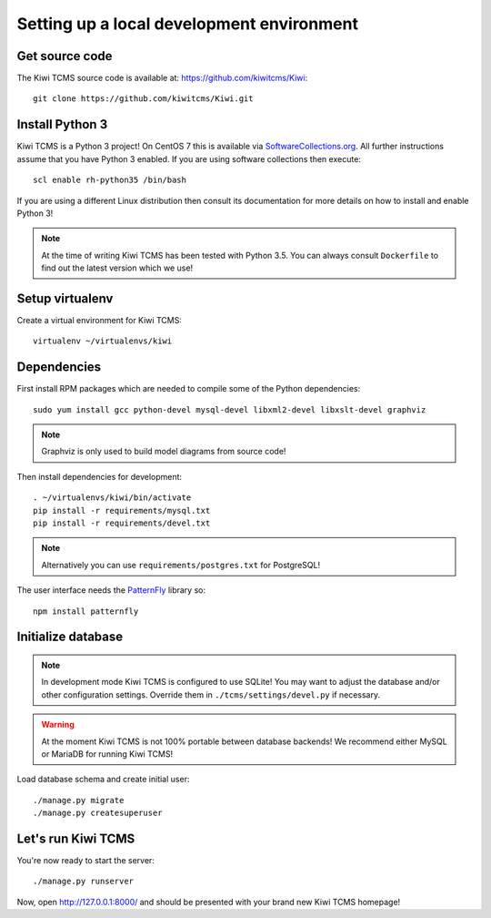 Setting up a local development environment
==========================================

Get source code
---------------

The Kiwi TCMS source code is available at: https://github.com/kiwitcms/Kiwi::

    git clone https://github.com/kiwitcms/Kiwi.git

Install Python 3
----------------

Kiwi TCMS is a Python 3 project! On CentOS 7 this is available via
`SoftwareCollections.org <https://www.softwarecollections.org/en/scls/rhscl/rh-python35/>`_.
All further instructions assume that you have Python 3 enabled. If you are using software
collections then execute::

    scl enable rh-python35 /bin/bash

If you are using a different Linux distribution then consult its documentation
for more details on how to install and enable Python 3!

.. note::

    At the time of writing Kiwi TCMS has been tested with Python 3.5. You can always consult
    ``Dockerfile`` to find out the latest version which we use!

Setup virtualenv
----------------

Create a virtual environment for Kiwi TCMS::

    virtualenv ~/virtualenvs/kiwi


Dependencies
------------

First install RPM packages which are needed to compile some of the Python dependencies::

    sudo yum install gcc python-devel mysql-devel libxml2-devel libxslt-devel graphviz

.. note::

    Graphviz is only used to build model diagrams from source code!

Then install dependencies for development::

    . ~/virtualenvs/kiwi/bin/activate
    pip install -r requirements/mysql.txt
    pip install -r requirements/devel.txt


.. note::

    Alternatively you can use ``requirements/postgres.txt`` for PostgreSQL!

The user interface needs the `PatternFly <http://www.patternfly.org/>`_ library so::

    npm install patternfly


Initialize database
-------------------

.. note::

    In development mode Kiwi TCMS is configured to use SQLite!
    You may want to adjust the database and/or other configuration settings.
    Override them in ``./tcms/settings/devel.py`` if necessary.

.. warning::

    At the moment Kiwi TCMS is not 100% portable between database backends!
    We recommend either MySQL or MariaDB for running Kiwi TCMS!

Load database schema and create initial user::

    ./manage.py migrate
    ./manage.py createsuperuser

Let's run Kiwi TCMS
-------------------

You're now ready to start the server::

    ./manage.py runserver

Now, open http://127.0.0.1:8000/ and should be presented with your brand new Kiwi TCMS homepage!
